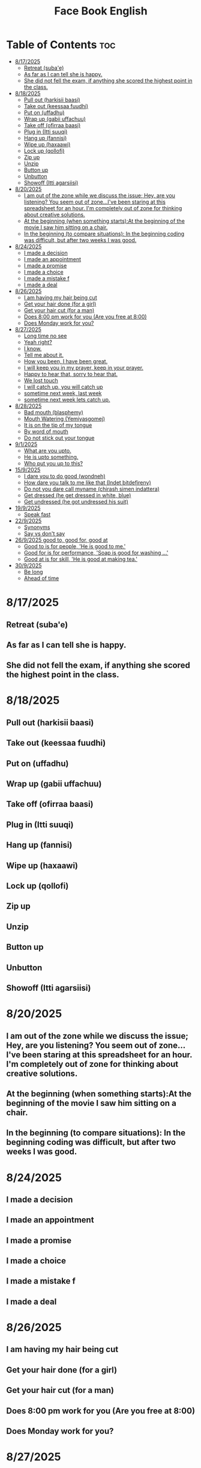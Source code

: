 #+title: Face Book English
* Table of Contents :toc:
- [[#8172025][8/17/2025]]
  - [[#retreat-subae][Retreat (suba'e)]]
  - [[#as-far-as-i-can-tell-she-is-happy][As far as I can tell she is happy.]]
  - [[#she-did-not-fell-the-exam-if-anything-she-scored-the-highest-point-in-the-class][She did not fell the exam, if anything she scored the highest point in the class.]]
- [[#8182025][8/18/2025]]
  - [[#pull-out-harkisii-baasi][Pull out (harkisii baasi)]]
  - [[#take-out-keessaa-fuudhi][Take out (keessaa fuudhi)]]
  - [[#put-on-uffadhu][Put on (uffadhu)]]
  - [[#wrap-up-gabii-uffachuu][Wrap up (gabii uffachuu)]]
  - [[#take-off-ofirraa-baasi][Take off (ofirraa baasi)]]
  - [[#plug-in-itti-suuqi][Plug in (Itti suuqi)]]
  - [[#hang-up-fannisi][Hang up (fannisi)]]
  - [[#wipe-up-haxaawi][Wipe up (haxaawi)]]
  - [[#lock-up-qollofi][Lock up (qollofi)]]
  - [[#zip-up][Zip up]]
  - [[#unzip][Unzip]]
  - [[#button-up][Button up]]
  - [[#unbutton][Unbutton]]
  - [[#showoff-itti-agarsiisi][Showoff (Itti agarsiisi)]]
- [[#8202025][8/20/2025]]
  - [[#i-am-out-of-the-zone-while-we-discuss-the-issue-hey-are-you-listening-you-seem-out-of-zoneive-been-staring-at-this-spreadsheet-for-an-hour-im-completely-out-of-zone-for-thinking-about-creative-solutions][I am out of the zone while we discuss the issue; Hey, are you listening? You seem out of zone...I've been staring at this spreadsheet for an hour. I'm completely out of zone for thinking about creative solutions.]]
  - [[#at-the-beginning-when-something-startsat-the-beginning-of-the-movie-i-saw-him-sitting-on-a-chair][At the beginning (when something starts):At the beginning of the movie I saw him sitting on a chair.]]
  - [[#in-the-beginning-to-compare-situations-in-the-beginning-coding-was-difficult-but-after-two-weeks-i-was-good][In the beginning (to compare situations): In the beginning coding was difficult, but after two weeks I was good.]]
- [[#8242025][8/24/2025]]
  - [[#i-made-a-decision][I made a decision]]
  - [[#i-made-an-appointment][I made an appointment]]
  - [[#i-made-a-promise][I made a promise]]
  - [[#i-made-a-choice][I made a choice]]
  - [[#i-made-a-mistake-f][I made a mistake f]]
  - [[#i-made-a-deal][I made a deal]]
- [[#8262025][8/26/2025]]
  - [[#i-am-having-my-hair--being-cut][I am having my hair  being cut]]
  - [[#get-your-hair-done-for-a-girl][Get your hair done (for a girl)]]
  - [[#get-your-hair-cut-for-a-man][Get your hair cut (for a man)]]
  - [[#does-800-pm-work-for-you-are-you-free-at-800][Does 8:00 pm work for you (Are you free at 8:00)]]
  - [[#does-monday-work-for-you][Does Monday work for you?]]
- [[#8272025][8/27/2025]]
  - [[#long-time-no-see][Long time no see]]
  - [[#yeah-right][Yeah right?]]
  - [[#i-know][I know.]]
  - [[#tell-me-about-it][Tell me about it.]]
  - [[#how-you-been-i-have-been-great][How you been, I have been great.]]
  - [[#i-will-keep-you-in-my-prayer-keep-in-your-prayer][I will keep you in my prayer, keep in your prayer.]]
  - [[#happy-to-hear-that-sorry-to-hear-that][Happy to hear that, sorry to hear that.]]
  - [[#we-lost-touch][We lost touch]]
  - [[#i-will-catch-up-you-will-catch-up][I will catch up, you will catch up]]
  - [[#sometime-next-week-last-week][sometime next week, last week]]
  - [[#sometime-next-week-lets-catch-up][sometime next week lets catch up.]]
- [[#8282025][8/28/2025]]
  - [[#bad-mouth-blasphemy][Bad mouth (blasphemy)]]
  - [[#mouth-watering-yemiyasgomej][Mouth Watering (Yemiyasgomej)]]
  - [[#it-is-on-the-tip-of-my-tongue][It is on the tip of my tongue]]
  - [[#by-word-of-mouth][By word of mouth]]
  - [[#do-not-stick-out-your-tongue][Do not stick out your tongue]]
- [[#912025][9/1/2025]]
  - [[#what-are-you-upto][What are you upto.]]
  - [[#he-is-upto-something][He is upto something.]]
  - [[#who-put-you-up-to-this][Who put you up to this?]]
- [[#1592025][15/9/2025]]
  - [[#i-dare-you-to-do-good-wondneh][I dare you to do good (wondneh)]]
  - [[#how-dare-you-talk-to-me-like-that-indet-bitdefireny][How dare you talk to me like that (Indet bitdefireny)]]
  - [[#do-not-you-dare-call-myname-chirash-simen-indattera][Do not you dare call myname (chirash simen indattera)]]
  - [[#get-dressed-he-get-dressed-in-white-blue][Get dressed (he get dressed in white, blue)]]
  - [[#get-undressed-he-got-undressed-his-suit][Get undressed (he got undressed his suit)]]
- [[#1992025][19/9/2025]]
  - [[#speak-fast][Speak fast]]
- [[#2292025][22/9/2025]]
  - [[#synonyms][Synonyms]]
  - [[#say-vs-dont-say][Say vs don't say]]
- [[#2692025-good-to-good-for-good-at][26/9/2025 good to, good for, good at]]
  - [[#good-to-is-for-people-he-is-good-to-me][Good to is for people, 'He is good to me.']]
  - [[#good-for-is-for-performance-soap-is-good-for-washing-][Good for is for performance, 'Soap is good for washing ...']]
  - [[#good-at-is-for-skill-he-is-good-at-making-tea][Good at is for skill, 'He is good at making tea.']]
- [[#3092025][30/9/2025]]
  - [[#be-long][Be long]]
  - [[#ahead-of-time][Ahead of time]]

* 8/17/2025
** Retreat (suba'e)
** As far as I can tell she is happy.
** She did not fell the exam, if anything she scored the highest point in the class.
* 8/18/2025
** Pull out (harkisii baasi)
** Take out (keessaa fuudhi)
** Put on (uffadhu)
** Wrap up (gabii uffachuu)
** Take off (ofirraa baasi)
** Plug in (Itti suuqi)
** Hang up (fannisi)
** Wipe up (haxaawi)
** Lock up (qollofi)
** Zip up
** Unzip
** Button up
** Unbutton
** Showoff (Itti agarsiisi)
* 8/20/2025
** I am out of the zone while we discuss the issue; Hey, are you listening? You seem out of zone...I've been staring at this spreadsheet for an hour. I'm completely out of zone for thinking about creative solutions.
** At the beginning (when something starts):At the beginning of the movie I saw him sitting on a chair.
** In the beginning (to compare situations): In the beginning coding was difficult, but after two weeks I was good.
* 8/24/2025
** I made a decision
** I made an appointment
** I made a promise
** I made a choice
** I made a mistake f
** I made a deal
* 8/26/2025
** I am having my hair  being cut
** Get your hair done (for a girl)
** Get your hair cut (for a man)
** Does 8:00 pm work for you (Are you free at 8:00)
** Does Monday work for you?
* 8/27/2025
** Long time no see
** Yeah right?
** I know.
** Tell me about it.
** How you been, I have been great.
** I will keep you in my prayer, keep in your prayer.
** Happy to hear that, sorry to hear that.
** We lost touch
** I will catch up, you will catch up
** sometime next week, last week
** sometime next week lets catch up.
* 8/28/2025
** Bad mouth (blasphemy)
** Mouth Watering (Yemiyasgomej)
** It is on the tip of my tongue
** By word of mouth
** Do not stick out your tongue
* 9/1/2025
** What are you upto.
** He is upto something.
** Who put you up to this?
* 15/9/2025
** I dare you to do good (wondneh)
** How dare you talk to me like that (Indet bitdefireny)
** Do not you dare call myname (chirash simen indattera)
** Get dressed (he get dressed in white, blue)
** Get undressed (he got undressed his suit)
* 19/9/2025
** Speak fast
| Do not say      | Say       |
|-----------------+-----------|
| Let's go        | s'go      |
|-----------------+-----------|
| Will he         | willy     |
|-----------------+-----------|
| Is he           | Izzy      |
|-----------------+-----------|
| Is she          | Ishi      |
|-----------------+-----------|
| Why did you lie | Why july? |
|-----------------+-----------|
| What did he     | What didi |
|-----------------+-----------|
| Did you have    | Jev       |
|-----------------+-----------|
| Going to        | Gonna     |
|-----------------+-----------|
| Want to         | wanna     |
|-----------------+-----------|
| I have got to   | Gotta     |
|-----------------+-----------|
| Kind of         | kinda     |
|-----------------+-----------|
| Don't know      | dunno     |
|-----------------+-----------|
| Give me         | Gimme     |
|-----------------+-----------|
| Out of          | outta     |
|-----------------+-----------|
| What are you    | Wacha     |
|-----------------+-----------|

* 22/9/2025
** Synonyms
|--------------------+----------------|
| A1                 | C1             |
|--------------------+----------------|
| Rich               | Loaded         |
|--------------------+----------------|
| Drunk              | Wasted         |
|--------------------+----------------|
| Funny              | Hilarious      |
|--------------------+----------------|
| Fight              | Throw hands    |
|--------------------+----------------|
| Leave              | Bounce         |
|--------------------+----------------|
| I understand you   | I got you      |
|--------------------+----------------|
| I am hungry        | I am starving  |
|--------------------+----------------|
| I don't understand | I don't get it |
|--------------------+----------------|
| Send me a message  | Hit me up      |
|--------------------+----------------|
| I made a mistake   | I screwed up   |
|--------------------+----------------|
|                    |                |
** Say vs don't say

| Don't say   | Say                    |
|-------------+------------------------|
| okay        | sounds great           |
|-------------+------------------------|
| I'm fine    | I'm doing great        |
|-------------+------------------------|
| no problem  | don't mention it       |
|-------------+------------------------|
| hurry up    | Let's speed it up      |
|-------------+------------------------|
| I'm tired   | I'm exahusted          |
|-------------+------------------------|
| that's easy | that's a peace of cake |
|-------------+------------------------|
|             |                        |
* 26/9/2025 good to, good for, good at

** Good to is for people, 'He is good to me.'
** Good for is for performance, 'Soap is good for washing ...'
** Good at is for skill, 'He is good at making tea.'

* 30/9/2025
** Be long
*** Will you be long? (tekoyaleh)
*** I won't be long.
*** How long you gonna be.
*** I will be 45 minutes.
*** Do not be long.
*** It won't be long i start forex trading.
** Ahead of time
*** Call me ahead of time
*** I will tell you ahead of time

